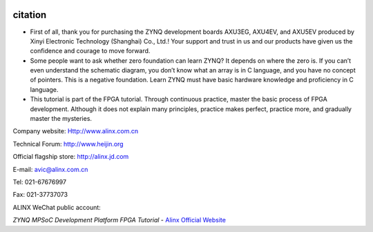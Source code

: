 .. image:: images/images_0/88888.png
    :align: center

============================================
    citation
============================================


- First of all, thank you for purchasing the ZYNQ development boards AXU3EG, AXU4EV, and AXU5EV produced by Xinyi Electronic Technology (Shanghai) Co., Ltd.! Your support and trust in us and our products have given us the confidence and courage to move forward.
- Some people want to ask whether zero foundation can learn ZYNQ? It depends on where the zero is. If you can’t even understand the schematic diagram, you don’t know what an array is in C language, and you have no concept of pointers. This is a negative foundation. Learn ZYNQ must have basic hardware knowledge and proficiency in C language.
- This tutorial is part of the FPGA tutorial. Through continuous practice, master the basic process of FPGA development. Although it does not explain many principles, practice makes perfect, practice more, and gradually master the mysteries.
 
Company website: Http://www.alinx.com.cn

Technical Forum: http://www.heijin.org

Official flagship store: http://alinx.jd.com

E-mail: avic@alinx.com.cn

Tel: 021-67676997

Fax: 021-37737073

ALINX WeChat public account:

.. image:: images/images_0/1.png

*ZYNQ MPSoC Development Platform FPGA Tutorial* - `Alinx Official Website <https://www.alinx.com/en>`_